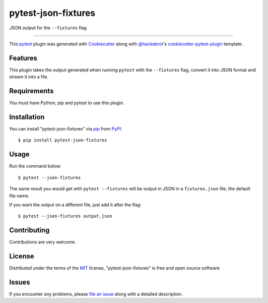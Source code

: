 ====================
pytest-json-fixtures
====================

.. image:: https://img.shields.io/pypi/v/pytest-json-fixtures.svg
    :target: https://pypi.org/project/pytest-json-fixtures
    :alt: PyPI version

.. image:: https://img.shields.io/pypi/pyversions/pytest-json-fixtures.svg
    :target: https://pypi.org/project/pytest-json-fixtures
    :alt: Python versions

JSON output for the ``--fixtures`` flag

----

This `pytest`_ plugin was generated with `Cookiecutter`_ along with `@hackebrot`_'s `cookiecutter-pytest-plugin`_ template.


Features
--------

This plugin takes the output generated when running ``pytest`` with the ``--fixtures`` flag, convert it into JSON format and stream it into a file.


Requirements
------------

You must have Python, pip and pytest to use this plugin.


Installation
------------

You can install "pytest-json-fixtures" via `pip`_ from `PyPI`_::

    $ pip install pytest-json-fixtures


Usage
-----

Run the command below::

    $ pytest --json-fixtures

The same result you would get with ``pytest --fixtures`` will be output in JSON in a ``fixtures.json`` file, the default file name.

If you want the output on a different file, just add it after the flag::

    $ pytest --json-fixtures output.json

Contributing
------------
Contributions are very welcome.

License
-------

Distributed under the terms of the `MIT`_ license, "pytest-json-fixtures" is free and open source software


Issues
------

If you encounter any problems, please `file an issue`_ along with a detailed description.

.. _`Cookiecutter`: https://github.com/audreyr/cookiecutter
.. _`@hackebrot`: https://github.com/hackebrot
.. _`MIT`: http://opensource.org/licenses/MIT
.. _`BSD-3`: http://opensource.org/licenses/BSD-3-Clause
.. _`GNU GPL v3.0`: http://www.gnu.org/licenses/gpl-3.0.txt
.. _`Apache Software License 2.0`: http://www.apache.org/licenses/LICENSE-2.0
.. _`cookiecutter-pytest-plugin`: https://github.com/pytest-dev/cookiecutter-pytest-plugin
.. _`file an issue`: https://github.com/marcosanchotene/pytest-json-fixtures/issues
.. _`pytest`: https://github.com/pytest-dev/pytest
.. _`tox`: https://tox.readthedocs.io/en/latest/
.. _`pip`: https://pypi.org/project/pip/
.. _`PyPI`: https://pypi.org/project
